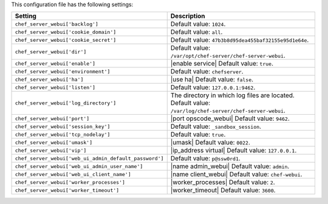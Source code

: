 .. The contents of this file are included in multiple topics.
.. This file should not be changed in a way that hinders its ability to appear in multiple documentation sets.

This configuration file has the following settings:

.. list-table::
   :widths: 200 300
   :header-rows: 1

   * - Setting
     - Description
   * - ``chef_server_webui['backlog']``
     - Default value: ``1024``.
   * - ``chef_server_webui['cookie_domain']``
     - Default value: ``all``.
   * - ``chef_server_webui['cookie_secret']``
     - Default value: ``47b3b8d95dea455baf32155e95d1e64e``.
   * - ``chef_server_webui['dir']``
     - Default value: ``/var/opt/chef-server/chef-server-webui``.
   * - ``chef_server_webui['enable']``
     - |enable service| Default value: ``true``.
   * - ``chef_server_webui['environment']``
     - Default value: ``chefserver``.
   * - ``chef_server_webui['ha']``
     - |use ha| Default value: ``false``.
   * - ``chef_server_webui['listen']``
     - Default value: ``127.0.0.1:9462``.
   * - ``chef_server_webui['log_directory']``
     - The directory in which log files are located. Default value: ``/var/log/chef-server/chef-server-webui``.
   * - ``chef_server_webui['port']``
     - |port opscode_webui| Default value: ``9462``.
   * - ``chef_server_webui['session_key']``
     - Default value: ``_sandbox_session``.
   * - ``chef_server_webui['tcp_nodelay']``
     - Default value: ``true``.
   * - ``chef_server_webui['umask']``
     - |umask| Default value: ``0022``.
   * - ``chef_server_webui['vip']``
     - |ip_address virtual| Default value: ``127.0.0.1``.
   * - ``chef_server_webui['web_ui_admin_default_password']``
     - Default value: ``p@ssw0rd1``.
   * - ``chef_server_webui['web_ui_admin_user_name']``
     - |name admin_webui| Default value: ``admin``.
   * - ``chef_server_webui['web_ui_client_name']``
     - |name client_webui| Default value: ``chef-webui``.
   * - ``chef_server_webui['worker_processes']``
     - |worker_processes| Default value: ``2``.
   * - ``chef_server_webui['worker_timeout']``
     - |worker_timeout| Default value: ``3600``.
